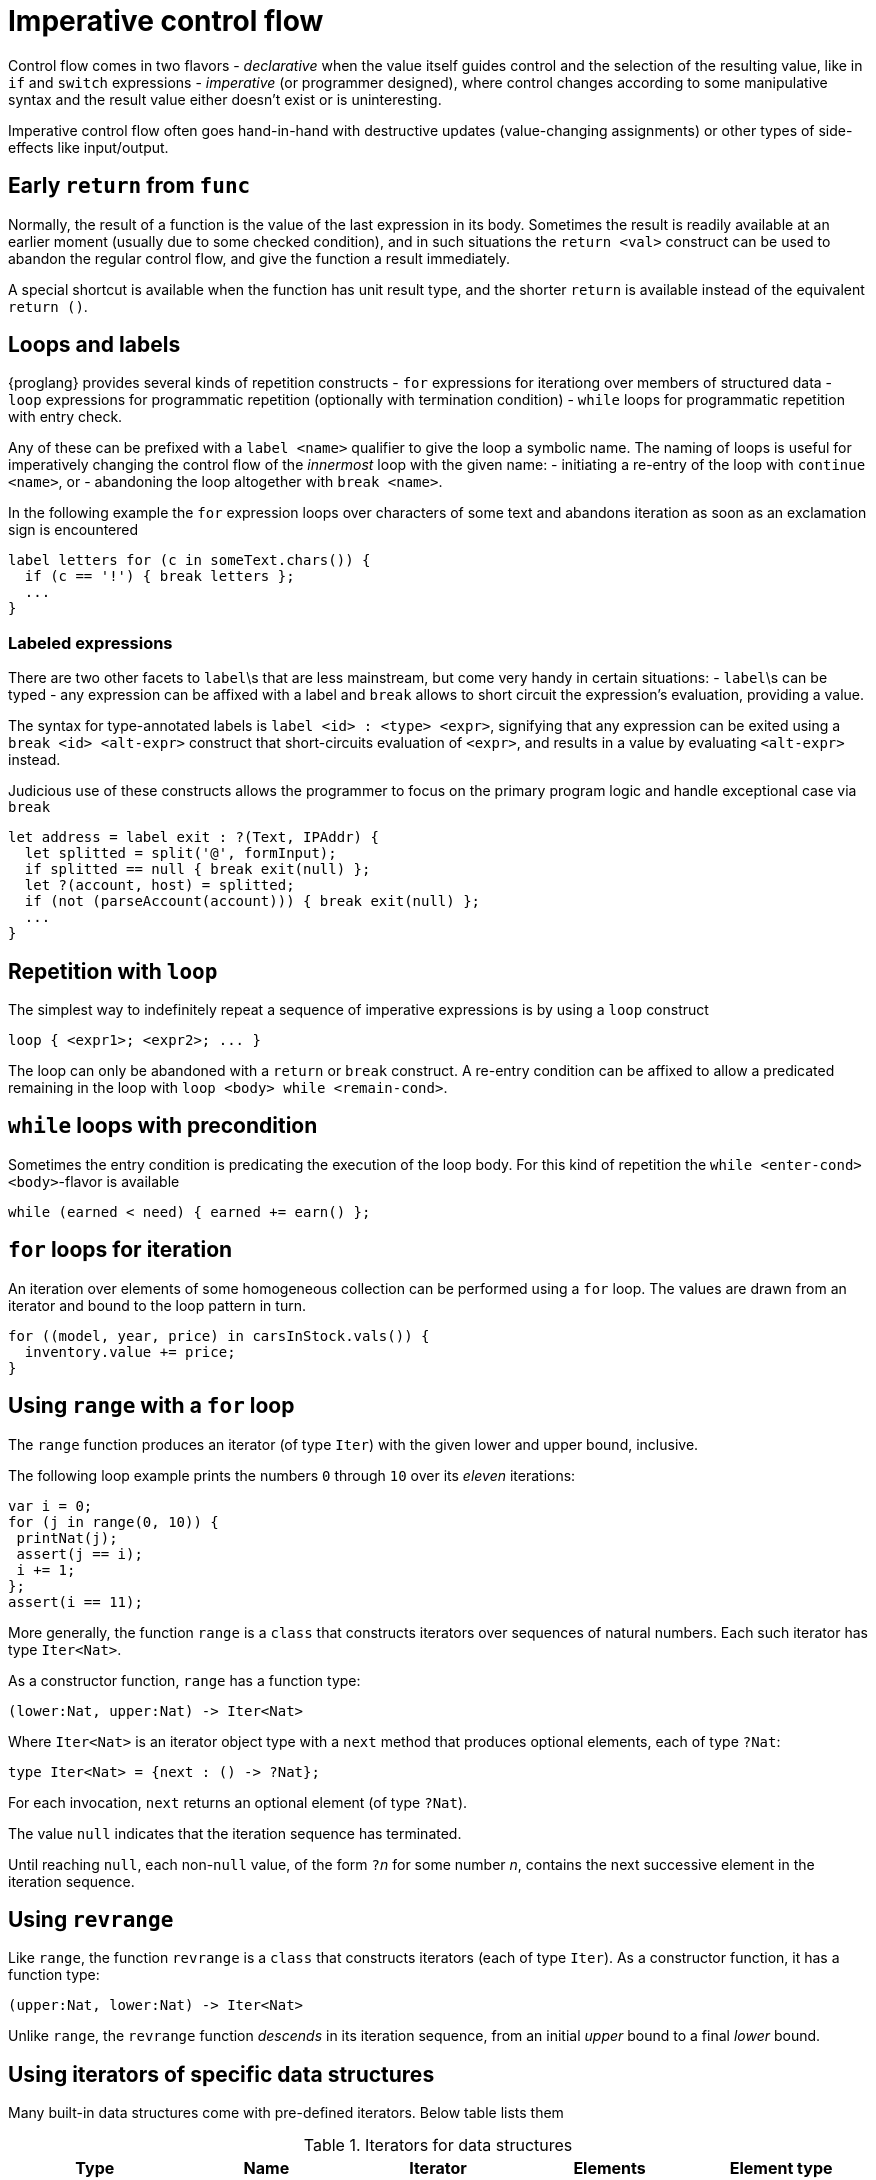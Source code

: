 = Imperative control flow

Control flow comes in two flavors
- _declarative_ when the value itself guides control and the selection of the resulting value, like in `if` and `switch` expressions
- _imperative_ (or programmer designed), where control changes according to some manipulative syntax and the result value either doesn't exist or is uninteresting.

Imperative control flow often goes hand-in-hand with destructive updates (value-changing assignments) or other types of side-effects like input/output.

[[early-return]]
== Early `return` from `func`

Normally, the result of a function is the value of the last expression in its body. Sometimes the result is readily available at an earlier moment (usually due to some checked condition), and in such situations the `return <val>` construct can be used to abandon the regular control flow, and give the function a result immediately.

A special shortcut is available when the function has unit result type, and the shorter `return` is available instead of the equivalent `return ()`.

[[loops-labels]]
== Loops and labels

{proglang} provides several kinds of repetition constructs
- `for` expressions for iterationg over members of structured data
- `loop` expressions for programmatic repetition (optionally with termination condition)
- `while` loops for programmatic repetition with entry check.

Any of these can be prefixed with a `label <name>` qualifier to give the loop a symbolic name. The naming of loops is useful for imperatively changing the control flow of the _innermost_ loop with the given name:
- initiating a re-entry of the loop with `continue <name>`, or
- abandoning the loop altogether with `break <name>`.

In the following example the `for` expression loops over characters of some text and abandons iteration as soon as an exclamation sign is encountered

....
label letters for (c in someText.chars()) {
  if (c == '!') { break letters };
  ...
}
....

=== Labeled expressions

There are two other facets to `label`\s that are less mainstream, but come very handy in certain situations:
- `label`\s can be typed
- any expression can be affixed with a label and `break` allows to short circuit the expression's evaluation, providing a value.

The syntax for type-annotated labels is `label <id> : <type> <expr>`, signifying that any expression can be exited using a `break <id> <alt-expr>` construct that short-circuits evaluation of `<expr>`, and results in a value by evaluating `<alt-expr>` instead.

Judicious use of these constructs allows the programmer to focus on the primary program logic and handle exceptional case via `break`

....
let address = label exit : ?(Text, IPAddr) {
  let splitted = split('@', formInput);
  if splitted == null { break exit(null) };
  let ?(account, host) = splitted;
  if (not (parseAccount(account))) { break exit(null) };
  ...
}
....

[[repetition-loop]]
== Repetition with `loop`

The simplest way to indefinitely repeat a sequence of imperative expressions is by using a `loop` construct

....
loop { <expr1>; <expr2>; ... }
....

The loop can only be abandoned with a `return` or `break` construct. A re-entry condition can be affixed to allow a predicated remaining in the loop with `loop <body> while <remain-cond>`.

[[while-loops]]
== `while` loops with precondition

Sometimes the entry condition is predicating the execution of the loop body. For this kind of repetition the `while <enter-cond> <body>`-flavor is available

....
while (earned < need) { earned += earn() };
....

[[for-loops]]
== `for` loops for iteration

An iteration over elements of some homogeneous collection can be performed using a `for` loop. The values are drawn from an iterator and bound to the loop pattern in turn.

....
for ((model, year, price) in carsInStock.vals()) {
  inventory.value += price;
}
....

[[intro-range]]
== Using `range` with a `for` loop

The `range` function produces an iterator (of type `Iter`) with the given lower and upper bound, inclusive.

The following loop example prints the numbers `0` through `10` over its _eleven_ iterations:

....
var i = 0;
for (j in range(0, 10)) {
 printNat(j);
 assert(j == i);
 i += 1;
};
assert(i == 11);
....


More generally, the function `range` is a `class` that constructs iterators over sequences of natural numbers.  Each such iterator has type `Iter<Nat>`.

As a constructor function, `range` has a function type:

....
(lower:Nat, upper:Nat) -> Iter<Nat>
....

Where `Iter<Nat>` is an iterator object type with a `next` method that produces optional elements, each of type `?Nat`:

....
type Iter<Nat> = {next : () -> ?Nat};
....

For each invocation, `next` returns an optional element (of type
`?Nat`).

The value `null` indicates that the iteration sequence has terminated.

Until reaching `null`, each non-`null` value, of the form ``?``__n__ for some number _n_, contains the next successive element in the iteration sequence.

[[intro-revrange]]
== Using `revrange`

Like `range`, the function `revrange` is a `class` that constructs iterators (each of type `Iter`).
As a constructor function, it has a function type:

....
(upper:Nat, lower:Nat) -> Iter<Nat>
....

Unlike `range`, the `revrange` function _descends_ in its iteration sequence, from an initial _upper_ bound to a final _lower_ bound.

[[other-iterators]]
== Using iterators of specific data structures

Many built-in data structures come with pre-defined iterators. Below table lists them

.Iterators for data structures
|===
|Type |Name |Iterator |Elements |Element type

|`[T]`
|array of `T`s
|`vals`
|the array's members
|`T`

|`[T]`
|array of `T`s
|`keys`
|the array's valid indices
|`Nat`

|`[var T]`
|mutable array of `T`s
|`vals`
|the array's members
|`T`

|`[var T]`
|mutable array of `T`s
|`keys`
|the array's valid indices
|`Nat`

|`Text`
|text
|`chars`
|the text's characters
|`Char`

|`Blob`
|blob
|`bytes`
|the blob's bytes
|`Word8`
|===

User-defined data structures can define their own iterators. As long they conform with the `Iter<T>` type for some element type `T`, these behave like the built-in ones.
